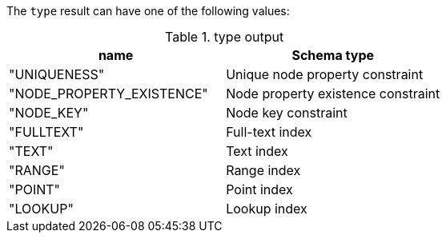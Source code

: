 The `type` result can have one of the following values:

.type output
[opts="header"]
|===
| name                      | Schema type
| "UNIQUENESS"              | Unique node property constraint
| "NODE_PROPERTY_EXISTENCE" | Node property existence constraint
| "NODE_KEY"                | Node key constraint
| "FULLTEXT"                | Full-text index
| "TEXT"                    | Text index
| "RANGE"                   | Range index
| "POINT"                   | Point index
| "LOOKUP"                  | Lookup index
|===
